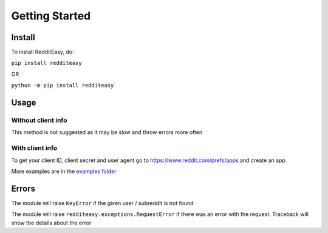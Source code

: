 Getting Started
======================================

Install
-------------
To install RedditEasy, do:

``pip install redditeasy``

OR

``python -m pip install redditeasy``

Usage
-------------

Without client info
''''''''''''''''''
This method is not suggested as it may be slow and throw errors more often

.. code-block:: python
  :linenos:

  import redditeasy

  """
  To get your client ID, client secret and user agent go to:
  https://www.reddit.com/prefs/apps
  and create an app
  """


  post = redditeasy.Subreddit(subreddit="dankmemes")   #Subreddit name
  postoutput = post.get_post()

  print(f"Posts Title: {postoutput.title}\n"
        f"Posts Content: {postoutput.content}\n"
        f"Posts Author: u/{postoutput.author}\n"
        f"Posts URL: {postoutput.post_url}\n"
        f"Spoiler?: {postoutput.spoiler}\n"
        f"Post Created At: {postoutput.created_at}\n"
        f"Posts Upvote Count: {postoutput.score}\n"
        f"Posts Award Count: {postoutput.total_awards}\n"
        f"NSFW?: {postoutput.nsfw}\n"
        f"Post Flair: {postoutput.post_flair}\n"
        f"User Flair: {postoutput.author_flair}\n"
        f"Subreddit Subscribers: {postoutput.subreddit_subscribers}")


With client info
'''''''''''''''''
.. code-block:: python
  :linenos:

  import redditeasy

  """
  To get your client ID, client secret and user agent go to:
  https://www.reddit.com/prefs/apps
  and create an app
  """


  post = redditeasy.Subreddit(subreddit="dankmemes",   #Subreddit name
                              client_id="",            #Your client ID
                              client_secret="",        #Your client secret
                              user_agent=""            #Your user agent (ex: ClientName/0.1 by YourUsername")
                              )
  postoutput = post.get_post()

  print(f"Posts Title: {postoutput.title}\n"
        f"Posts Content: {postoutput.content}\n"
        f"Posts Author: u/{postoutput.author}\n"
        f"Posts URL: {postoutput.post_url}\n"
        f"Spoiler?: {postoutput.spoiler}\n"
        f"Post Created At: {postoutput.created_at}\n"
        f"Posts Upvote Count: {postoutput.score}\n"
        f"Posts Award Count: {postoutput.total_awards}\n"
        f"NSFW?: {postoutput.nsfw}\n"
        f"Post Flair: {postoutput.post_flair}\n"
        f"User Flair: {postoutput.author_flair}\n"
        f"Subreddit Subscribers: {postoutput.subreddit_subscribers}")


To get your client ID, client secret and user agent go to
https://www.reddit.com/prefs/apps
and create an app

More examples are in the `examples folder <https://github.com/MakufonSkifto/RedditEasy/tree/main/examples>`_

Errors
-------------
The module will raise ``KeyError`` if the given user / subreddit is not found

The module will raise ``redditeasy.exceptions.RequestError`` if there was an error with the request. Traceback will show the details about the error